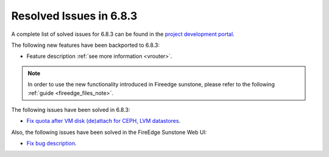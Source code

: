 .. _resolved_issues_683:

Resolved Issues in 6.8.3
--------------------------------------------------------------------------------

A complete list of solved issues for 6.8.3 can be found in the `project development portal <https://github.com/OpenNebula/one/milestone/75?closed=1>`__.


The following new features have been backported to 6.8.3:

- Feature description :ref:`see more information <vrouter>`.

.. note::
   In order to use the new functionality introduced in Fireedge sunstone, please refer to the following :ref:`guide <fireedge_files_note>`.


The following issues have been solved in 6.8.3:

- `Fix quota after VM disk (de)attach for CEPH, LVM datastores <https://github.com/OpenNebula/one/issues/6506>`__.


Also, the following issues have been solved in the FireEdge Sunstone Web UI:

- `Fix bug description <https://github.com/OpenNebula/one/issues/6423>`__.
